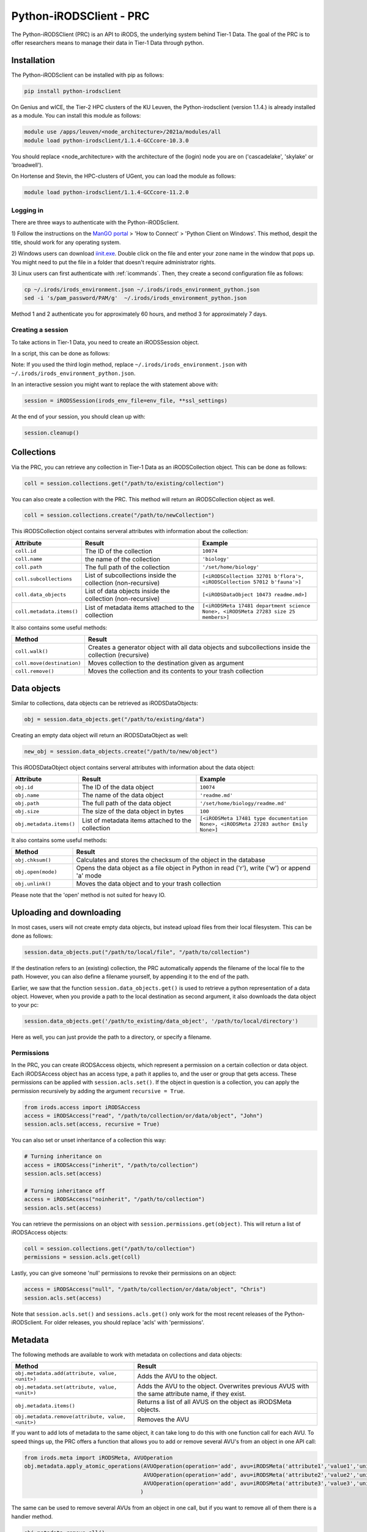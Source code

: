 .. _python-client:

########################
Python-iRODSClient - PRC
########################

The Python-iRODSClient (PRC) is an API to iRODS, the underlying system behind Tier-1 Data.
The goal of the PRC is to offer researchers means to manage their data in Tier-1 Data through python.

************
Installation
************

The Python-iRODSclient can be installed with pip as follows:

.. code-block:: sh

   pip install python-irodsclient

On Genius and wICE, the Tier-2 HPC clusters of the KU Leuven, the Python-irodsclient (version 1.1.4.) is already installed as a module. You can install this module as follows:

.. code-block:: sh

   module use /apps/leuven/<node_architecture>/2021a/modules/all
   module load python-irodsclient/1.1.4-GCCcore-10.3.0

You should replace <node_architecture> with the architecture of the
(login) node you are on ('cascadelake', 'skylake' or 'broadwell').

On Hortense and Stevin, the HPC-clusters of UGent, you can load the module as follows:

.. code-block:: sh

    module load python-irodsclient/1.1.4-GCCcore-11.2.0


Logging in
----------

There are three ways to authenticate with the Python-iRODSclient.

1) Follow the instructions on the `ManGO portal <https://mango.vscentrum.be/>`_ > 'How to Connect' > 'Python Client on Windows'.
This method, despit the title, should work for any operating system.

2) Windows users can download `iinit.exe <https://rdmrepo-proxy.icts.kuleuven.be/artifactory/coz-p-foz-generic-public/iinit.exe>`_. 
Double click on the file and enter your zone name in the window that pops up. 
You might need to put the file in a folder that doesn't require administrator rights.  

3) Linux users can first authenticate with :ref:`icommands`. 
Then, they create a second configuration file as follows:

.. code-block:: sh

   cp ~/.irods/irods_environment.json ~/.irods/irods_environment_python.json
   sed -i 's/pam_password/PAM/g'  ~/.irods/irods_environment_python.json

Method 1 and 2 authenticate you for approximately 60 hours, and method 3 for approximately 7 days.  

Creating a session
------------------

To take actions in Tier-1 Data, you need to create an iRODSSession object. 

In a script, this can be done as follows:

.. code-block:: python
   :linenos:

   import os
   import ssl
   from irods.session import iRODSSession
   try:
       env_file = os.environ['IRODS_ENVIRONMENT_FILE']
   except KeyError:
       env_file = os.path.expanduser('~/.irods/irods_environment.json')

   ssl_context = ssl.create_default_context(purpose=ssl.Purpose.SERVER_AUTH, cafile=None, capath=None, cadata=None)
   ssl_settings = {'ssl_context': ssl_context}

   with iRODSSession(irods_env_file=env_file, **ssl_settings) as session:
       [your code here]

Note: If you used the third login method, replace ``~/.irods/irods_environment.json`` with ``~/.irods/irods_environment_python.json``.

In an interactive session you might want to replace the with statement above with:

.. code-block:: python

   session = iRODSSession(irods_env_file=env_file, **ssl_settings)

At the end of your session, you should clean up with:

.. code-block:: python

   session.cleanup()

***********
Collections
***********

Via the PRC, you can retrieve any collection in Tier-1 Data as an iRODSCollection object.
This can be done as follows:

.. code-block:: python

   coll = session.collections.get("/path/to/existing/collection")


You can also create a collection with the PRC.
This method will return an iRODSCollection object as well.

.. code-block:: python

   coll = session.collections.create("/path/to/newCollection")


This iRODSCollection object contains serveral attributes with information about the collection:

.. list-table:: 
   :header-rows: 1
   :widths: 20 40 40

   * - Attribute 
     - Result
     - Example
   * - ``coll.id``
     - The ID of the collection
     - ``10074``
   * - ``coll.name``
     - the name of the collection
     - ``'biology'``
   * - ``coll.path``
     - The full path of the collection
     - ``'/set/home/biology'``
   * - ``coll.subcollections``
     - List of subcollections inside the collection (non-recursive)
     - ``[<iRODSCollection 32701 b'flora'>, <iRODSCollection 57012 b'fauna'>]``
   * - ``coll.data_objects``
     - List of data objects inside the collection (non-recursive)
     - ``[<iRODSDataObject 10473 readme.md>]``
   * - ``coll.metadata.items()``
     - List of metadata items attached to the collection
     - ``[<iRODSMeta 17481 department science None>, <iRODSMeta 27283 size 25 members>]``

It also contains some useful methods:

.. list-table:: 
   :header-rows: 1
   :widths: 20 80

   * - Method
     - Result
   * - ``coll.walk()``
     - Creates a generator object with all data objects and subcollections inside the collection (recursive)
   * - ``coll.move(destination)``
     - Moves collection to the destination given as argument
   * - ``coll.remove()``
     - Moves the collection and its contents to your trash collection



*************
Data objects
*************

Similar to collections, data objects can be retrieved as iRODSDataObjects:

.. code-block:: python

   obj = session.data_objects.get("/path/to/existing/data")

Creating an empty data object will return an iRODSDataObject as well:

.. code-block:: python

   new_obj = session.data_objects.create("/path/to/new/object")

This iRODSDataObject object contains serveral attributes with information about the data object:

.. list-table:: 
   :header-rows: 1
   :widths: 20 40 40

   * - Attribute 
     - Result
     - Example
   * - ``obj.id``
     - The ID of the data object
     - ``10074``
   * - ``obj.name``
     - The name of the data object
     - ``'readme.md'``
   * - ``obj.path``
     - The full path of the data object
     - ``'/set/home/biology/readme.md'``
   * - ``obj.size``
     - The size of the data object in bytes
     - ``100``
   * - ``obj.metadata.items()``
     - List of metadata items attached to the collection
     - ``[<iRODSMeta 17481 type documentation None>, <iRODSMeta 27283 author Emily None>]``

It also contains some useful methods:

.. list-table:: 
   :header-rows: 1
   :widths: 20 80

   * - Method
     - Result
   * - ``obj.chksum()``
     - Calculates and stores the checksum of the object in the database
   * - ``obj.open(mode)``
     - Opens the data object as a file object in Python in read ('r'), write ('w') or append 'a' mode
   * - ``obj.unlink()``
     - Moves the data object and to your trash collection

Please note that the 'open' method is not suited for heavy IO. 

*************************
Uploading and downloading
*************************

In most cases, users will not create empty data objects, but instead upload files from their local filesystem.
This can be done as follows:

.. code-block:: python

   session.data_objects.put("/path/to/local/file", "/path/to/collection")

If the destination refers to an (existing) collection, the PRC automatically appends the filename of the local file to the path.
However, you can also define a filename yourself, by appending it to the end of the path.

Earlier, we saw that the function ``session.data_objects.get()`` is used to retrieve a python representation of a data object.
However, when you provide a path to the local destination as second argument, it also downloads the data object to your pc:

.. code-block:: python

   session.data_objects.get('/path/to_existing/data_object', '/path/to/local/directory')

Here as well, you can just provide the path to a directory, or specify a filename.

Permissions
-----------

In the PRC, you can create iRODSAccess objects, which represent a permission on a certain collection or data object.
Each iRODSAccess object has an access type, a path it applies to, and the user or group that gets access.
These permissions can be applied with ``session.acls.set()``.
If the object in question is a collection, you can apply the permission recursively by adding the argument ``recursive = True``.

.. code-block:: python

   from irods.access import iRODSAccess
   access = iRODSAccess("read", "/path/to/collection/or/data/object", "John")
   session.acls.set(access, recursive = True)


You can also set or unset inheritance of a collection this way:

.. code-block:: python

   # Turning inheritance on
   access = iRODSAccess("inherit", "/path/to/collection")
   session.acls.set(access)

   # Turning inheritance off
   access = iRODSAccess("noinherit", "/path/to/collection")
   session.acls.set(access)


You can retrieve the permissions on an object with ``session.permissions.get(object)``. 
This will return a list of iRODSAccess objects:

.. code-block:: python

   coll = session.collections.get("/path/to/collection")
   permissions = session.acls.get(coll)


Lastly, you can give someone 'null' permissions to revoke their permissions on an object:

.. code-block:: python

   access = iRODSAccess("null", "/path/to/collection/or/data/object", "Chris")
   session.acls.set(access)

Note that ``session.acls.set()`` and ``sessions.acls.get()`` only work for the most recent releases of the Python-iRODSclient.
For older releases, you should replace 'acls' with 'permissions'.

********
Metadata
********

The following methods are available to work with metadata on collections and data objects:


.. list-table:: 
   :header-rows: 1
   :widths: 40 60

   * - Method
     - Result
   * - ``obj.metadata.add(attribute, value, <unit>)``
     - Adds the AVU to the object.
   * - ``obj.metadata.set(attribute, value, <unit>)``
     - Adds the AVU to the object. Overwrites previous AVUS with the same attribute name, if they exist.
   * - ``obj.metadata.items()``
     - Returns a list of all AVUS on the object as iRODSMeta objects.
   * - ``obj.metadata.remove(attribute, value, <unit>)``
     - Removes the AVU


If you want to add lots of metadata to the same object, it can take long to do this with one function call for each AVU.
To speed things up, the PRC offers a function that allows you to add or remove several AVU's from an object in one API call:

.. code-block:: python

   from irods.meta import iRODSMeta, AVUOperation
   obj.metadata.apply_atomic_operations(AVUOperation(operation='add', avu=iRODSMeta('attribute1','value1','unit1')),
                                        AVUOperation(operation='add', avu=iRODSMeta('attribute2','value2','unit2')),
                                        AVUOperation(operation='add', avu=iRODSMeta('attribute3','value3','unit3'))
                                       )

The same can be used to remove several AVUs from an object in one call, but if you want to remove all of them there is a handier method.

.. code-block:: python

   obj.metadata.remove_all()

*********
Searching 
*********

The PRC allows you to build queries, which are database searches for specific information about collections, data objects, metadata...
For example, to get the names and sizes of all the data objects you have access to, you can write the following query:

.. code-block:: python

   from irods.models import DataObject

   query = session.query(DataObject)
   for result in query:
      print(result[DataObject.name], result[DataObject.size])


Before you write your query, you should import the relevant classes from the module irods.models.
These are the most important classes, with some of their attributes:


.. list-table:: 
   :header-rows: 1
   :widths: 25 25 50

   * - Class
     - Represents
     - Searchable attributes
   * - ``irods.models.Collection``
     - A collection in iRODS
     - id, name, parent_name, owner_name, inheritance, create_time, modify_time...
   * - ``irods.models.DataObject``
     - A data object in iRODS
     - id, collection_id, name, size, path, owner_name, status, checksum, create_time, modify_time...
   * - ``irods.models.CollectionMeta``
     - A metadata AVU on a collection
     - id, name, value, units, create_time, modify_time
   * - ``irods.models.DataObjectMeta``
     - A metadata AVU on a data object
     - id, name, value, units, create_time, modify_time
   * - ``irods.models.User``
     - A user or group in iRODS
     - id, name, type, zone, create_time, modify_time

Unfortunately, Classes from iRODS.models have some attributes which can be confusing:

- ``Collection.name`` contains the full path of the collection.
- ``DataObject.name`` contains only the name of the data object.
- ``DataObject.path`` contains the physical path of the data object, i.e. the location where the file physically is stored in the data centers.
- ``CollectionMeta.name`` and ``DataObjectMeta.name`` contain the attribute of the AVU.

You can find the logical path of a data object by putting together its Collection.name and DataObject.name, with a slash in between.


You can combine different classes in one query.
For example, you can search for data objects and their parent collections as follows:

.. code-block:: python

   from irods.models import Collection, DataObject

   query = session.query(Collection, DataObject)
   for result in query:
      print(f"{result[DataObject.name]} is part of collection {result[Collection.name]}")

Of course, often you will want to restrict the results of your query based on some criteria.
This can be done via the `filter()` method; 
for example, the following query searches for Data Objects with the AVU 'type: organic'.

.. code-block:: python

   from irods.column import Criterion
   from irods.models import DataObject, Collection, CollectionMeta

   query = session.query(DataObject, Collection)
   query.filter(Criterion('=', DataObjectMeta.name, 'type'))
   query.filter(Criterion('=', DataObjectMeta.value, 'organic'))

   for result in query:
      print(result[Collection.name], result[DataObject.name])


As comparison operators, for filtering, you can use:

- '=' for exact matches
- '!=' for excluding certain terms
- 'like' for partial matches
- 'not like' for excluding certain patterns

If you use 'like' and 'not like', you should use '%' as wildcard character.
For example, ``Criterion('like', Collection.name, '/set/home/biology%')`` will match the collection ``/set/home/biology`` and all its subcollections.  
However, be aware that searching for partial matches has a higher performance cost than searching for exact matches.  

***************
Further reading
***************

If you would like to see more details and examples, you can have a look
at the following link of original PRC documentation,
https://github.com/irods/python-irodsclient.

